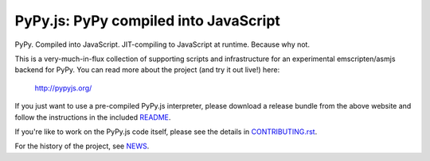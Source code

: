 
PyPy.js:  PyPy compiled into JavaScript
=======================================

.. image:: https://travis-ci.org/pypyjs/pypyjs.svg?branch=master
    :target: https://travis-ci.org/pypyjs/pypyjs

PyPy.  Compiled into JavaScript.  JIT-compiling to JavaScript at runtime.
Because why not.

This is a very-much-in-flux collection of supporting scripts and infrastructure
for an experimental emscripten/asmjs backend for PyPy.  You can read more about
the project (and try it out live!) here:

    http://pypyjs.org/

If you just want to use a pre-compiled PyPy.js interpreter, please download
a release bundle from the above website and follow the instructions in the
included `README <README.dist.rst>`_.

If you're like to work on the PyPy.js code itself, please see the details
in `CONTRIBUTING.rst <CONTRIBUTING.rst>`_.

For the history of the project, see `NEWS <NEWS.md>`_.

